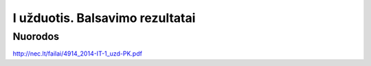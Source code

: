 I užduotis. Balsavimo rezultatai
================================


Nuorodos
--------

http://nec.lt/failai/4914_2014-IT-1_uzd-PK.pdf
